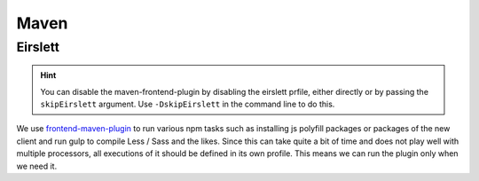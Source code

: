 .. _Maven_Eirslett:

Maven
=====

Eirslett
--------

.. hint::
    You can disable the maven-frontend-plugin by disabling the eirslett prfile, either directly or by passing the
    ``skipEirslett`` argument. Use ``-DskipEirslett`` in the command line to do this.

We use frontend-maven-plugin_ to run various npm tasks such as installing js polyfill packages or packages of the new
client and run gulp to compile Less / Sass and the likes. Since this can take quite a bit of time and does not play well
with multiple processors, all executions of it should be defined in its own profile. This means we can run the plugin
only when we need it.

.. _frontend-maven-plugin: https://github.com/eirslett/frontend-maven-plugin